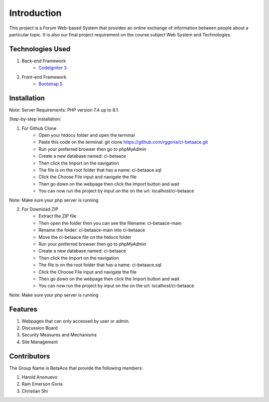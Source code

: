 ###################
Introduction
###################

This project is a Forum Web-based System that provides an online exchange
of information between people about a particular topic. It is also our
final project requirement on the course subject Web System and Technologies.

*******************
Technologies Used
*******************

1. Back-end Framework
    - `CodeIgniter 3 <https://codeigniter.com/>`_

2. Front-end Framework
    - `Bootstrap 5 <https://getbootstrap.com/>`_

**************************
Installation
**************************

Note: Server Requirements: PHP version 7.4 up to 8.1.

Step-by-step Installation:

1. For Github Clone
    - Open your htdocs folder and open the terminal
    - Paste this code on the terminal: git clone https://github.com/rggoria/ci-betaace.git
    - Run your preferred browser then go to phpMyAdmin
    - Create a new database named: ci-betaace
    - Then click the Import on the navigation
    - The file is on the root folder that has a name: ci-betaace.sql
    - Click the Choose File input and navigate the file
    - Then go down on the webpage then click the Import button and wait
    - You can now run the project by input on the on the url: localhost/ci-betaace

Note: Make sure your php server is running

2. For Download ZIP
    - Extract the ZIP file
    - Then open the folder then you can see the filename: ci-betaace-main
    - Rename the folder: ci-betaace-main into ci-betaace
    - Move the ci-betaace file on the htdocs folder
    - Run your preferred browser then go to phpMyAdmin
    - Create a new database named: ci-betaace
    - Then click the Import on the navigation
    - The file is on the root folder that has a name: ci-betaace.sql
    - Click the Choose File input and navigate the file
    - Then go down on the webpage then click the Import button and wait
    - You can now run the project by input on the on the url: localhost/ci-betaace

Note: Make sure your php server is running


**************************
Features
**************************

1. Webpages that can only accessed by user or admin.
2. Discussion Board
3. Security Measures and Mechanisms
4. Site Management

**************************
Contributors
**************************

The Group Name is BetaAce that provide the following members:

1. Harold Anonuevo
2. Ram Emerson Goria
3. Christian Shi